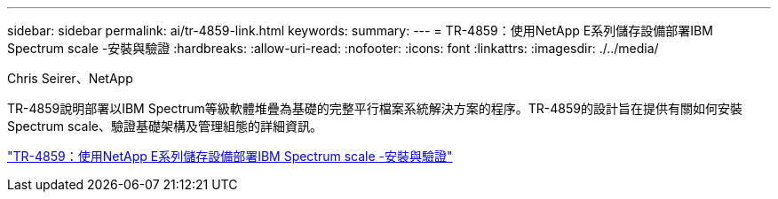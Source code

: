 ---
sidebar: sidebar 
permalink: ai/tr-4859-link.html 
keywords:  
summary:  
---
= TR-4859：使用NetApp E系列儲存設備部署IBM Spectrum scale -安裝與驗證
:hardbreaks:
:allow-uri-read: 
:nofooter: 
:icons: font
:linkattrs: 
:imagesdir: ./../media/


Chris Seirer、NetApp

TR-4859說明部署以IBM Spectrum等級軟體堆疊為基礎的完整平行檔案系統解決方案的程序。TR-4859的設計旨在提供有關如何安裝Spectrum scale、驗證基礎架構及管理組態的詳細資訊。

link:https://www.netapp.com/pdf.html?item=/media/22029-tr-4859.pdf["TR-4859：使用NetApp E系列儲存設備部署IBM Spectrum scale -安裝與驗證"^]
